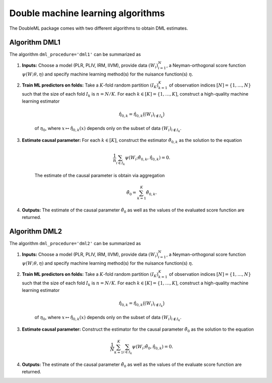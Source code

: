 Double machine learning algorithms
----------------------------------

The DoubleML package comes with two different algorithms to obtain DML estimates.

Algorithm DML1
++++++++++++++

The algorithm ``dml_procedure='dml1'`` can be summarized as

1. **Inputs:** Choose a model (PLR, PLIV, IRM, IIVM), provide data :math:`(W_i)_{i=1}^{N}`, a Neyman-orthogonal score function :math:`\psi(W; \theta, \eta)` and specify machine learning method(s) for the nuisance function(s) :math:`\eta`.

2. **Train ML predictors on folds:** Take a :math:`K`-fold random partition :math:`(I_K)_{k=1}^{K}` of observation indices :math:`[N] = \lbrace 1, \ldots, N\rbrace` such that the size of each fold :math:`I_k` is :math:`n=N/K`. For each :math:`k \in [K] = \lbrace 1, \ldots, K]`, construct a high-quality machine learning estimator

    .. math::

        \hat{\eta}_{0,k} = \hat{\eta}_{0,k}\big((W_i)_{i\not\in I_k}\big)

    of :math:`\eta_0`, where :math:`x \mapsto \hat{\eta}_{0,k}(x)` depends only on the subset of data :math:`(W_i)_{i\not\in I_k}`.

3. **Estimate causal parameter:** For each :math:`k \in [K]`, construct the estimator :math:`\check{\theta}_{0,k}` as the solution to the equation

    .. math::

        \frac{1}{n} \sum_{i \in I_k} \psi(W_i; \check{\theta}_{0,k}, \hat{\eta}_{0,k}) = 0.

    The estimate of the causal parameter is obtain via aggregation

    .. math::

        \tilde{\theta}_0 = \sum_{k=1}^{K} \check{\theta}_{0,k}.


4. **Outputs:** The estimate of the causal parameter :math:`\tilde{\theta}_0` as well as the values of the evaluated score function are returned.

Algorithm DML2
++++++++++++++

The algorithm ``dml_procedure='dml2'`` can be summarized as

1. **Inputs:** Choose a model (PLR, PLIV, IRM, IIVM), provide data :math:`(W_i)_{i=1}^{N}`, a Neyman-orthogonal score function :math:`\psi(W; \theta, \eta)` and specify machine learning method(s) for the nuisance function(s) :math:`\eta`.

2. **Train ML predictors on folds:** Take a :math:`K`-fold random partition :math:`(I_K)_{k=1}^{K}` of observation indices :math:`[N] = \lbrace 1, \ldots, N\rbrace` such that the size of each fold :math:`I_k` is :math:`n=N/K`. For each :math:`k \in [K] = \lbrace 1, \ldots, K]`, construct a high-quality machine learning estimator

    .. math::

        \hat{\eta}_{0,k} = \hat{\eta}_{0,k}\big((W_i)_{i\not\in I_k}\big)

    of :math:`\eta_0`, where :math:`x \mapsto \hat{\eta}_{0,k}(x)` depends only on the subset of data :math:`(W_i)_{i\not\in I_k}`.

3. **Estimate causal parameter:** Construct the estimator for the causal parameter :math:`\tilde{\theta}_0` as the solution to the equation

    .. math::

        \frac{1}{N} \sum_{k=1}^{K} \sum_{i \in I_k} \psi(W_i; \tilde{\theta}_0, \hat{\eta}_{0,k}) = 0.


4. **Outputs:** The estimate of the causal parameter :math:`\tilde{\theta}_0` as well as the values of the evaluate score function are returned.

